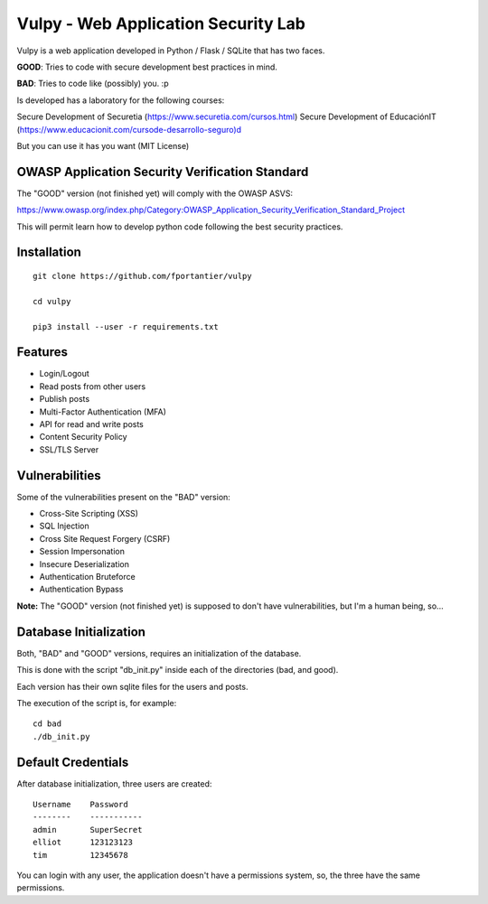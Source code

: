 Vulpy - Web Application Security Lab
====================================

Vulpy is a web application developed in Python / Flask / SQLite that has two faces.

**GOOD**: Tries to code with secure development best practices in mind.

**BAD**: Tries to code like (possibly) you. :p

Is developed has a laboratory for the following courses:

Secure Development of Securetia (https://www.securetia.com/cursos.html)
Secure Development of EducaciónIT (https://www.educacionit.com/cursode-desarrollo-seguro)d

But you can use it has you want (MIT License)


OWASP Application Security Verification Standard
------------------------------------------------

The "GOOD" version (not finished yet) will comply with the OWASP ASVS:

https://www.owasp.org/index.php/Category:OWASP_Application_Security_Verification_Standard_Project

This will permit learn how to develop python code following the best security practices.



Installation
------------

::

   git clone https://github.com/fportantier/vulpy

   cd vulpy

   pip3 install --user -r requirements.txt


Features
--------

- Login/Logout
- Read posts from other users
- Publish posts
- Multi-Factor Authentication (MFA)
- API for read and write posts
- Content Security Policy
- SSL/TLS Server


Vulnerabilities
---------------

Some of the vulnerabilities present on the "BAD" version:

- Cross-Site Scripting (XSS)
- SQL Injection
- Cross Site Request Forgery (CSRF)
- Session Impersonation
- Insecure Deserialization
- Authentication Bruteforce
- Authentication Bypass

**Note:** The "GOOD" version (not finished yet) is supposed to don't have vulnerabilities, but I'm a human being, so...


Database Initialization
-----------------------

Both, "BAD" and "GOOD" versions, requires an initialization of the database.

This is done with the script "db_init.py" inside each of the directories (bad, and good).

Each version has their own sqlite files for the users and posts.

The execution of the script is, for example:

::

   cd bad
   ./db_init.py


Default Credentials
-------------------

After database initialization, three users are created:

::

   Username    Password
   --------    -----------
   admin       SuperSecret
   elliot      123123123
   tim         12345678


You can login with any user, the application doesn't have a permissions system, so, the three have the same permissions.


